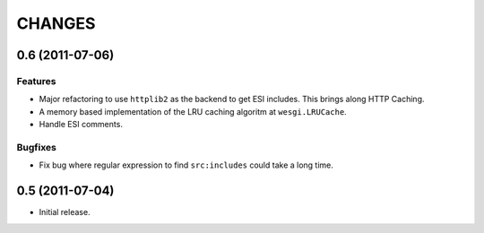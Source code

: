 CHANGES
=======

0.6 (2011-07-06)
----------------

Features
++++++++

- Major refactoring to use ``httplib2`` as the backend to get ESI includes. This
  brings along HTTP Caching.
- A memory based implementation of the LRU caching algoritm at ``wesgi.LRUCache``.
- Handle ESI comments.

Bugfixes
++++++++

- Fix bug where regular expression to find ``src:includes`` could take a long time.

0.5 (2011-07-04)
----------------

- Initial release.
